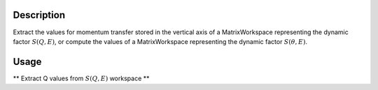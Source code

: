 .. algorithm::

.. summary::

.. alias::

.. properties::

Description
-----------

Extract the values for momentum transfer stored in the vertical axis of a MatrixWorkspace
representing the dynamic factor :math:`S(Q,E)`, or compute the values of a MatrixWorkspace
representing the dynamic factor :math:`S(\theta,E)`.

Usage
-----

** Extract Q values from :math:`S(Q,E)` workspace **

.. testcode:: ExtractQvalues

    workspace = LoadDaveGrp("BASIS_59689_divided.dat")
    qvalues = GetQsInQENSData(workspace)
    # print the first three values
    vals = ' '.join(['{0:6.3f}'.format(Q) for Q in qvalues[0:3]])
    print("'{}'".format(vals))

.. testcleanup:: ExtractQvalues

    DeleteWorkspace(workspace)

.. testoutput:: ExtractQvalues

    ' 0.300  0.500  0.700'

.. testcode:: ComputeQvalues

    workspace = LoadNexus("osiris97944_graphite002_red")
    qvalues = GetQsInQENSData(workspace)
    # print the first three values
    vals = ' '.join(['{0:6.3f}'.format(Q) for Q in qvalues[0:3]])
    print("'{}'".format(vals))

.. testcleanup:: ComputeQvalues

    DeleteWorkspace(workspace)

.. testoutput:: ComputeQvalues

    ' 0.189  0.244  0.298'

.. categories::

.. sourcelink::
